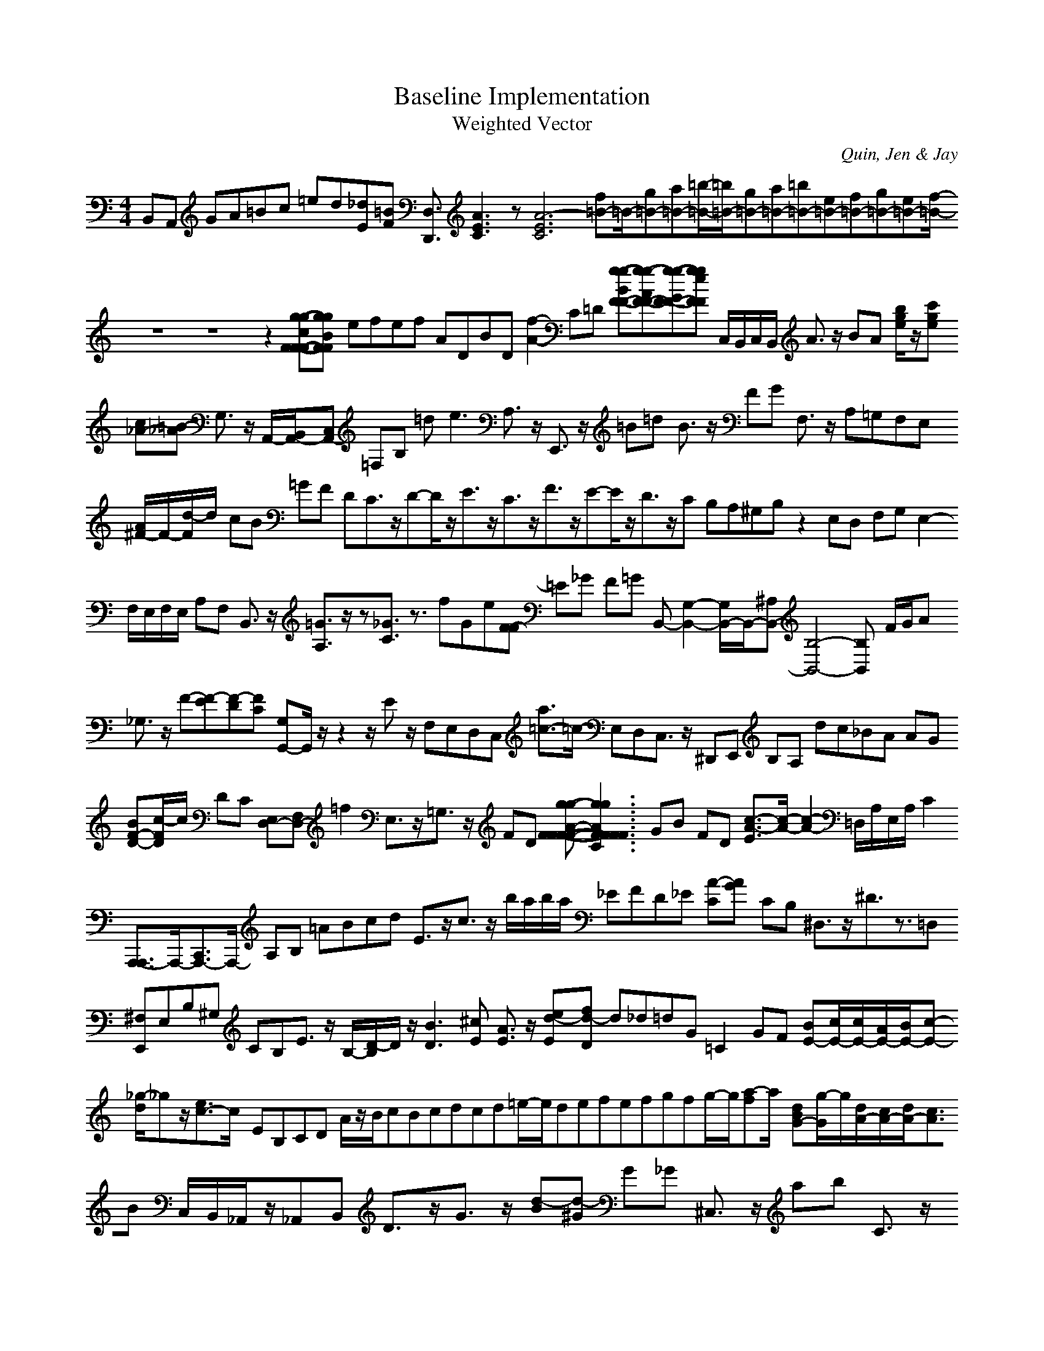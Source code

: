 H:This file contains some example 
X:1 
T: Baseline Implementation 
T: Weighted Vector 
C: Quin, Jen & Jay 
M: 4/4
K:C % 0 sharps
B,,A,, GA=Bc =ed[_dE][=BF] [D,3/2D,,3/2] [A3E3C3]z[A6-E6-C6-] [f=B-]=B/2-[g=B-][a=B-][=b/2-=B/2-][=b/2=B/2-][g=B-][a=B-][=b=B-][e=B-][f=B-][g=B-][e=B-][f/2-=B/2-] z8z8z2 [g-g-cF-F-F][g-g-BF-F-] efef ADBD [f2-A2-] C=D [g-g-BF-F-][g-g-AF-F-][g-g-GF-F-][g-g-eF-F] C,/2B,,/2C,/2B,,/2 A3/2z/2 BA [b/2g/2e/2]z/2[c'ge] [c_A-][=B-_A] G,3/2z/2 A,,/2-[B,,/2A,,/2-][C,A,,-] =F,B, =d2<e2 A,3/2z/2 E,,3/2z/2 =B=d B3/2z/2 FG F,3/2z/2 A,=G,F,E, [A/2^F/2-]F/2-[d/2-F/2]d/2- cB =GF DC3/2z/2D-D/2z/2E3/2z/2C3/2z/2F3/2z/2E-E/2z/2D3/2z/2C B,A,^G,B, z2 E,D, F,G, E,2- F,/2E,/2F,/2E,/2 A,F, B,,3/2z/2 [=G3/2A,3/2]z/2z[_G3/2C3/2]z3/2 fGe[F-F] =E_G F=G B,,-[G,2-B,,2-][G,/2B,,/2-]B,,/2-[^A,B,,-][B,4-B,,4-][B,B,,-] F/2G/2A _G,3/2z/2 F-[F-E][F-D][F-C] [G,G,,-]G,,/2z/2z2 z/2Ez/2 F,E,D,C, [a3/2=c3/2-]=c/2- E,D,C,3/2z/2 ^D,,E,, B,A, dc_BA AG [BF-D-][c/2-F/2D/2]c/2 DC [E,D,-][F,D,-] =f2 E,3/2z/2=G,3/2z/2 FD [g-g-A-F-F-F-F-][g3-g3-A3F3-F3-F3-F3-E3C3] GB FD [c3/2-A3/2-E3/2][c/2-A/2-][c2-A2-] =D,/2A,/2E,/2A,/2 C2 [A,,,3/2-A,,,3/2]A,,,/2-[C,,3/2A,,,3/2-]A,,,/2- A,B, =ABcd E3/2z/2c3/2z/2 b/2a/2b/2a/2 _EFD_E [A-C][A-G] CB, ^D,3/2z/2^D3/2z3/2=D, [^F,E,,]E,B,^G, CB,E3/2z/2 B,/2-[D/2-B,/2]D/2z/2 [B3D3][^cE] [A3/2E3/2]z/2 [ed-E][fd-D] d_d=dG =C2- GF [BE-][c/2E/2-][c/2E/2-][A/2E/2-][B/2E/2-][c-E-] [_g/2-d/2]_gz/2[e3/2c3/2-]c/2- EB,CD A/2z/2B/2cBcdcd=e/2-e/2defefgfg/2-g/2[a-f]a/2- [dBG-][g/2-G/2]g/2[d/2A/2-][c/2A/2-][d/2A/2-][c3/2A3/2]B C,/2B,,/2_A,,/2z/2_A,,B,, D3/2z/2G3/2z/2 [d-B][d-^G] G_G ^C,3/2z/2 ab C3/2z/2